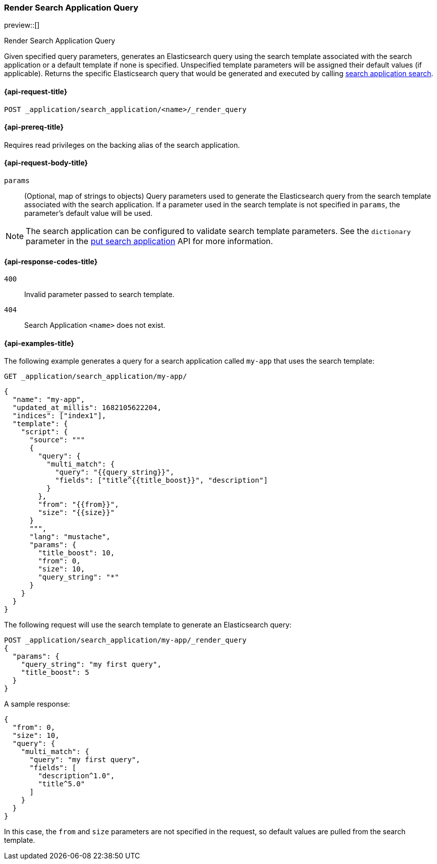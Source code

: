 [role="xpack"]
[[search-application-render-query]]
=== Render Search Application Query

preview::[]

++++
<titleabbrev>Render Search Application Query</titleabbrev>
++++

Given specified query parameters, generates an Elasticsearch query using the search template associated with the search
application or a default template if none is specified.
Unspecified template parameters will be assigned their default values (if applicable).
Returns the specific Elasticsearch query that would be generated and executed by calling
<<search-application-search,search application search>>.

[[search-application-render-query-request]]
==== {api-request-title}

`POST _application/search_application/<name>/_render_query`

[[search-application-render-query-prereqs]]
==== {api-prereq-title}

Requires read privileges on the backing alias of the search application.

[[search-application-render-query-request-body]]
==== {api-request-body-title}

`params`::
(Optional, map of strings to objects)
Query parameters used to generate the Elasticsearch query from the search template associated with the search
application.
If a parameter used in the search template is not specified in `params`, the parameter's default value will be used.

[NOTE]
====
The search application can be configured to validate search template parameters.
See the `dictionary` parameter in the <<put-search-application, put search application>> API for more information.
====

[[search-application-render-query-response-codes]]
==== {api-response-codes-title}

`400`::
Invalid parameter passed to search template.

`404`::
Search Application `<name>` does not exist.

[[search-application-render-query-example]]
==== {api-examples-title}

The following example generates a query for a search application called `my-app` that uses the search template:

////
[source,console]
----
PUT /index1

PUT _application/search_application/my-app
{
  "indices": ["index1"],
  "updated_at_millis": 1682105622204,
  "template": {
    "script": {
      "lang": "mustache",
      "source": """
      {
        "query": {
          "multi_match": {
            "query": "{{query_string}}",
            "fields": ["title^{{title_boost}}", "description"]
          }
        },
        "from": "{{from}}",
        "size": "{{size}}"
      }
      """,
      "params": {
        "query_string": "*",
        "title_boost": 10,
        "from": 0,
        "size": 10
      }
    }
  }
}
----
// TESTSETUP

[source,console]
--------------------------------------------------
DELETE _application/search_application/my-app

DELETE index1

--------------------------------------------------
// TEARDOWN

////

[source,console]
----
GET _application/search_application/my-app/
----

[source,console-result]
----
{
  "name": "my-app",
  "updated_at_millis": 1682105622204,
  "indices": ["index1"],
  "template": {
    "script": {
      "source": """
      {
        "query": {
          "multi_match": {
            "query": "{{query_string}}",
            "fields": ["title^{{title_boost}}", "description"]
          }
        },
        "from": "{{from}}",
        "size": "{{size}}"
      }
      """,
      "lang": "mustache",
      "params": {
        "title_boost": 10,
        "from": 0,
        "size": 10,
        "query_string": "*"
      }
    }
  }
}
----

The following request will use the search template to generate an Elasticsearch query:

[source,console]
----
POST _application/search_application/my-app/_render_query
{
  "params": {
    "query_string": "my first query",
    "title_boost": 5
  }
}
----

A sample response:

[source,console-result]
----
{
  "from": 0,
  "size": 10,
  "query": {
    "multi_match": {
      "query": "my first query",
      "fields": [
        "description^1.0",
        "title^5.0"
      ]
    }
  }
}
----
// TEST[continued]

In this case, the `from` and `size` parameters are not specified in the request, so default values are pulled from the
search template.
